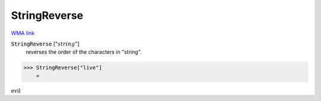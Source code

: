 StringReverse
=============

`WMA link <https://reference.wolfram.com/language/ref/StringReverse.html>`_


:code:`StringReverse` [":math:`string`"]
    reverses the order of the characters in "string".





>>> StringReverse["live"]
    =

:math:`\text{evil}`



